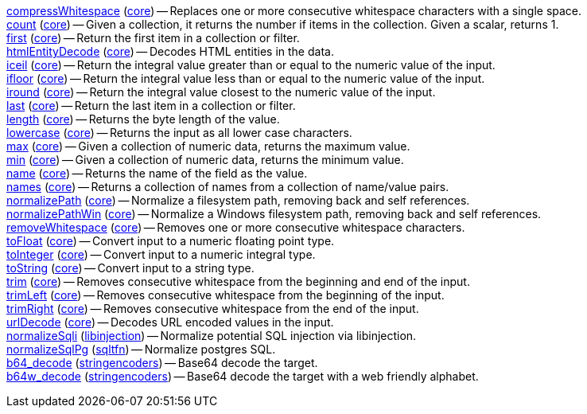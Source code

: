 <<transformation.compressWhitespace,compressWhitespace>> (<<module.core,core>>) -- Replaces one or more consecutive whitespace characters with a single space. +
<<transformation.count,count>> (<<module.core,core>>) -- Given a collection, it returns the number if items in the collection. Given a scalar, returns 1. +
<<transformation.first,first>> (<<module.core,core>>) -- Return the first item in a collection or filter. +
<<transformation.htmlEntityDecode,htmlEntityDecode>> (<<module.core,core>>) -- Decodes HTML entities in the data. +
<<transformation.iceil,iceil>> (<<module.core,core>>) -- Return the integral value greater than or equal to the numeric value of the input. +
<<transformation.ifloor,ifloor>> (<<module.core,core>>) -- Return the integral value less than or equal to the numeric value of the input. +
<<transformation.iround,iround>> (<<module.core,core>>) -- Return the integral value closest to the numeric value of the input. +
<<transformation.last,last>> (<<module.core,core>>) -- Return the last item in a collection or filter. +
<<transformation.length,length>> (<<module.core,core>>) -- Returns the byte length of the value. +
<<transformation.lowercase,lowercase>> (<<module.core,core>>) -- Returns the input as all lower case characters. +
<<transformation.max,max>> (<<module.core,core>>) -- Given a collection of numeric data, returns the maximum value. +
<<transformation.min,min>> (<<module.core,core>>) -- Given a collection of numeric data, returns the minimum value. +
<<transformation.name,name>> (<<module.core,core>>) -- Returns the name of the field as the value. +
<<transformation.names,names>> (<<module.core,core>>) -- Returns a collection of names from a collection of name/value pairs. +
<<transformation.normalizePath,normalizePath>> (<<module.core,core>>) -- Normalize a filesystem path, removing back and self references. +
<<transformation.normalizePathWin,normalizePathWin>> (<<module.core,core>>) -- Normalize a Windows filesystem path, removing back and self references. +
<<transformation.removeWhitespace,removeWhitespace>> (<<module.core,core>>) -- Removes one or more consecutive whitespace characters. +
<<transformation.toFloat,toFloat>> (<<module.core,core>>) -- Convert input to a numeric floating point type. +
<<transformation.toInteger,toInteger>> (<<module.core,core>>) -- Convert input to a numeric integral type. +
<<transformation.toString,toString>> (<<module.core,core>>) -- Convert input to a string type. +
<<transformation.trim,trim>> (<<module.core,core>>) -- Removes consecutive whitespace from the beginning and end of the input. +
<<transformation.trimLeft,trimLeft>> (<<module.core,core>>) -- Removes consecutive whitespace from the beginning of the input. +
<<transformation.trimRight,trimRight>> (<<module.core,core>>) -- Removes consecutive whitespace from the end of the input. +
<<transformation.urlDecode,urlDecode>> (<<module.core,core>>) -- Decodes URL encoded values in the input. +
<<transformation.normalizeSqli,normalizeSqli>> (<<module.libinjection,libinjection>>) -- Normalize potential SQL injection via libinjection. +
<<transformation.normalizeSqlPg,normalizeSqlPg>> (<<module.sqltfn,sqltfn>>) -- Normalize postgres SQL. +
<<transformation.b64_decode,b64_decode>> (<<module.stringencoders,stringencoders>>) -- Base64 decode the target. +
<<transformation.b64w_decode,b64w_decode>> (<<module.stringencoders,stringencoders>>) -- Base64 decode the target with a web friendly alphabet. +

